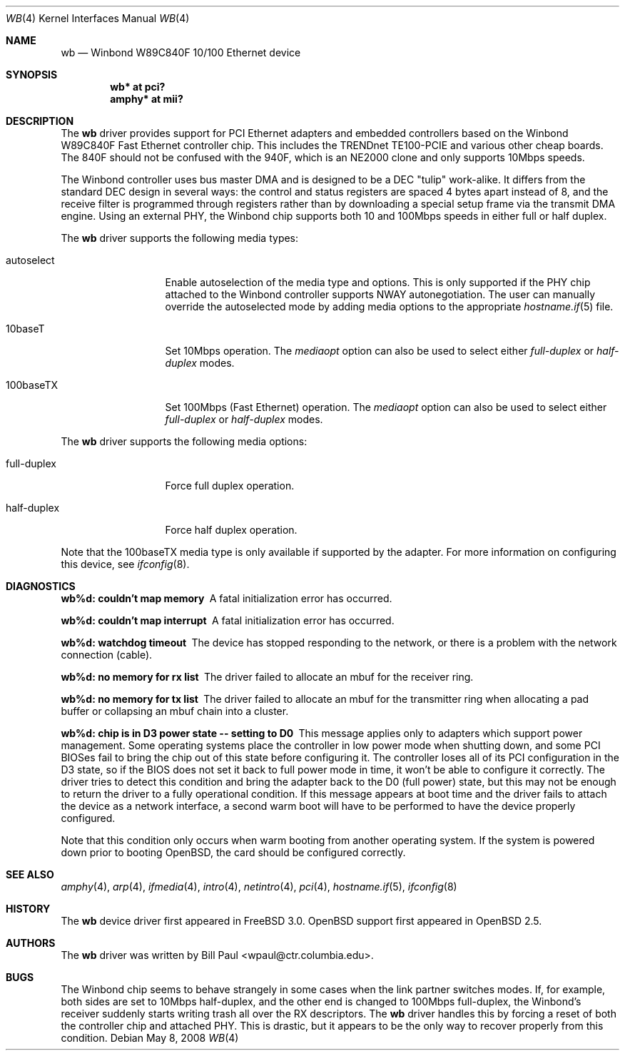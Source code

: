 .\"	$OpenBSD: wb.4,v 1.18 2008/05/08 03:30:17 brad Exp $
.\"
.\" Copyright (c) 1997, 1998
.\"	Bill Paul <wpaul@ctr.columbia.edu>. All rights reserved.
.\"
.\" Redistribution and use in source and binary forms, with or without
.\" modification, are permitted provided that the following conditions
.\" are met:
.\" 1. Redistributions of source code must retain the above copyright
.\"    notice, this list of conditions and the following disclaimer.
.\" 2. Redistributions in binary form must reproduce the above copyright
.\"    notice, this list of conditions and the following disclaimer in the
.\"    documentation and/or other materials provided with the distribution.
.\" 3. All advertising materials mentioning features or use of this software
.\"    must display the following acknowledgement:
.\"	This product includes software developed by Bill Paul.
.\" 4. Neither the name of the author nor the names of any co-contributors
.\"    may be used to endorse or promote products derived from this software
.\"   without specific prior written permission.
.\"
.\" THIS SOFTWARE IS PROVIDED BY Bill Paul AND CONTRIBUTORS ``AS IS'' AND
.\" ANY EXPRESS OR IMPLIED WARRANTIES, INCLUDING, BUT NOT LIMITED TO, THE
.\" IMPLIED WARRANTIES OF MERCHANTABILITY AND FITNESS FOR A PARTICULAR PURPOSE
.\" ARE DISCLAIMED.  IN NO EVENT SHALL Bill Paul OR THE VOICES IN HIS HEAD
.\" BE LIABLE FOR ANY DIRECT, INDIRECT, INCIDENTAL, SPECIAL, EXEMPLARY, OR
.\" CONSEQUENTIAL DAMAGES (INCLUDING, BUT NOT LIMITED TO, PROCUREMENT OF
.\" SUBSTITUTE GOODS OR SERVICES; LOSS OF USE, DATA, OR PROFITS; OR BUSINESS
.\" INTERRUPTION) HOWEVER CAUSED AND ON ANY THEORY OF LIABILITY, WHETHER IN
.\" CONTRACT, STRICT LIABILITY, OR TORT (INCLUDING NEGLIGENCE OR OTHERWISE)
.\" ARISING IN ANY WAY OUT OF THE USE OF THIS SOFTWARE, EVEN IF ADVISED OF
.\" THE POSSIBILITY OF SUCH DAMAGE.
.\"
.\"	$FreeBSD: wb.4,v 1.2 1998/12/05 09:31:25 rnordier Exp $
.\"
.Dd $Mdocdate: May 8 2008 $
.Dt WB 4
.Os
.Sh NAME
.Nm wb
.Nd Winbond W89C840F 10/100 Ethernet device
.Sh SYNOPSIS
.Cd "wb* at pci?"
.Cd "amphy* at mii?"
.Sh DESCRIPTION
The
.Nm
driver provides support for PCI Ethernet adapters and embedded
controllers based on the Winbond W89C840F Fast Ethernet controller chip.
This includes the TRENDnet TE100-PCIE and various other cheap boards.
The 840F should not be confused with the 940F, which is
an NE2000 clone and only supports 10Mbps speeds.
.Pp
The Winbond controller uses bus master DMA and is designed to be
a DEC "tulip" work-alike.
It differs from the standard DEC design
in several ways: the control and status registers are spaced 4
bytes apart instead of 8, and the receive filter is programmed through
registers rather than by downloading a special setup frame via
the transmit DMA engine.
Using an external PHY, the Winbond chip
supports both 10 and 100Mbps speeds in either full or half duplex.
.Pp
The
.Nm
driver supports the following media types:
.Bl -tag -width full-duplex
.It autoselect
Enable autoselection of the media type and options.
This is only supported if the PHY chip attached to the Winbond controller
supports NWAY autonegotiation.
The user can manually override
the autoselected mode by adding media options to the appropriate
.Xr hostname.if 5
file.
.It 10baseT
Set 10Mbps operation.
The
.Ar mediaopt
option can also be used to select either
.Ar full-duplex
or
.Ar half-duplex
modes.
.It 100baseTX
Set 100Mbps (Fast Ethernet) operation.
The
.Ar mediaopt
option can also be used to select either
.Ar full-duplex
or
.Ar half-duplex
modes.
.El
.Pp
The
.Nm
driver supports the following media options:
.Bl -tag -width full-duplex
.It full-duplex
Force full duplex operation.
.It half-duplex
Force half duplex operation.
.El
.Pp
Note that the 100baseTX media type is only available if supported
by the adapter.
For more information on configuring this device, see
.Xr ifconfig 8 .
.Sh DIAGNOSTICS
.Bl -diag
.It "wb%d: couldn't map memory"
A fatal initialization error has occurred.
.It "wb%d: couldn't map interrupt"
A fatal initialization error has occurred.
.It "wb%d: watchdog timeout"
The device has stopped responding to the network, or there is a problem with
the network connection (cable).
.It "wb%d: no memory for rx list"
The driver failed to allocate an mbuf for the receiver ring.
.It "wb%d: no memory for tx list"
The driver failed to allocate an mbuf for the transmitter ring when
allocating a pad buffer or collapsing an mbuf chain into a cluster.
.It "wb%d: chip is in D3 power state -- setting to D0"
This message applies only to adapters which support power management.
Some operating systems place the controller in low power
mode when shutting down, and some PCI BIOSes fail to bring the chip
out of this state before configuring it.
The controller loses all of its PCI configuration in the D3 state, so if the
BIOS does not set it back to full power mode in time, it won't be able
to configure it correctly.
The driver tries to detect this condition and bring
the adapter back to the D0 (full power) state, but this may not be
enough to return the driver to a fully operational condition.
If this message appears at boot time and the driver fails to attach
the device as a network interface, a second warm boot will have to be
performed to have the device properly configured.
.Pp
Note that this condition only occurs when warm booting from another
operating system.
If the system is powered down prior to booting
.Ox ,
the card should be configured correctly.
.El
.Sh SEE ALSO
.Xr amphy 4 ,
.Xr arp 4 ,
.Xr ifmedia 4 ,
.Xr intro 4 ,
.Xr netintro 4 ,
.Xr pci 4 ,
.Xr hostname.if 5 ,
.Xr ifconfig 8
.Sh HISTORY
The
.Nm
device driver first appeared in
.Fx 3.0 .
.Ox
support first appeared in
.Ox 2.5 .
.Sh AUTHORS
The
.Nm
driver was written by
.An Bill Paul Aq wpaul@ctr.columbia.edu .
.Sh BUGS
The Winbond chip seems to behave strangely in some cases when the
link partner switches modes.
If, for example, both sides are set to 10Mbps half-duplex, and the other end
is changed to 100Mbps full-duplex, the Winbond's receiver suddenly starts
writing trash all over the RX descriptors.
The
.Nm
driver handles this by forcing a reset of both the controller
chip and attached PHY.
This is drastic, but it appears to be the only way to recover properly from
this condition.

